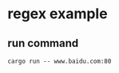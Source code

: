 * regex example
:PROPERTIES:
:CUSTOM_ID: regex-example
:END:
** run command
:PROPERTIES:
:CUSTOM_ID: run-command
:END:
#+begin_src shell
cargo run -- www.baidu.com:80
#+end_src
